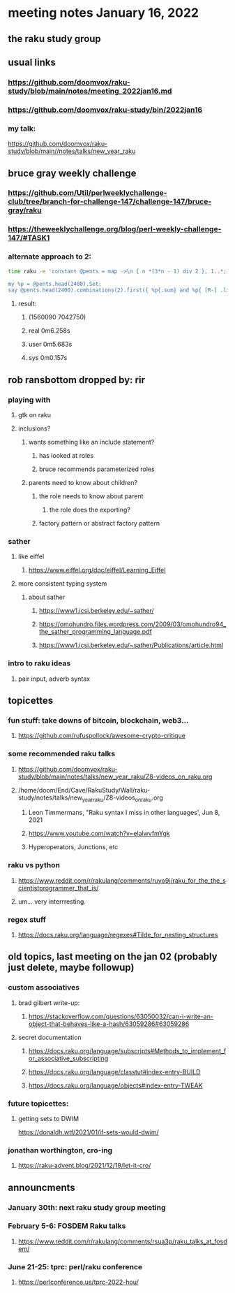 * meeting notes January 16, 2022
** the raku study group

** usual links
*** https://github.com/doomvox/raku-study/blob/main/notes/meeting_2022jan16.md 
*** https://github.com/doomvox/raku-study/bin/2022jan16

*** my talk:
https://github.com/doomvox/raku-study/blob/main//notes/talks/new_year_raku

**  bruce gray weekly challenge
*** https://github.com/Util/perlweeklychallenge-club/tree/branch-for-challenge-147/challenge-147/bruce-gray/raku 
*** https://theweeklychallenge.org/blog/perl-weekly-challenge-147/#TASK1 

*** alternate approach to 2:
#+BEGIN_SRC sh
time raku -e 'constant @pents = map ->\n { n *(3*n - 1) div 2 }, 1..*;

my %p = @pents.head(2400).Set;
say @pents.head(2400).combinations(2).first({ %p{.sum} and %p{ [R-] .list } });'
#+END_SRC

**** result:
***** (1560090 7042750)
***** real 0m6.258s
***** user 0m5.683s
***** sys 0m0.157s 

** rob ransbottom dropped by: rir 
*** playing with 
**** gtk on raku 
**** inclusions?
***** wants something like an include statement?
****** has looked at roles
****** bruce recommends parameterized roles
***** parents need to know about children?
****** the role needs to know about parent
******* the role does the exporting?
****** factory pattern or abstract factory pattern

*** sather
**** like eiffel 
***** https://www.eiffel.org/doc/eiffel/Learning_Eiffel 
**** more consistent typing system

***** about sather
****** https://www1.icsi.berkeley.edu/~sather/ 
****** https://omohundro.files.wordpress.com/2009/03/omohundro94_the_sather_programming_language.pdf 
****** https://www1.icsi.berkeley.edu/~sather/Publications/article.html 

*** intro to raku ideas
**** pair input, adverb syntax

** topicettes
*** fun stuff: take downs of bitcoin, blockchain, web3...  
**** https://github.com/rufuspollock/awesome-crypto-critique

*** some recommended raku talks
**** https://github.com/doomvox/raku-study/blob/main/notes/talks/new_year_raku/Z8-videos_on_raku.org
**** /home/doom/End/Cave/RakuStudy/Wall/raku-study/notes/talks/new_year_raku/Z8-videos_on_raku.org
******* Leon Timmermans, "Raku syntax I miss in other languages', Jun 8, 2021
******* https://www.youtube.com/watch?v=elalwvfmYgk
******* Hyperoperators, Junctions, etc

*** raku vs python
**** https://www.reddit.com/r/rakulang/comments/ruyo9j/raku_for_the_the_scientistprogrammer_that_is/
**** um... very interrresting. 

*** regex stuff
**** https://docs.raku.org/language/regexes#Tilde_for_nesting_structures 


** old topics, last meeting on the jan 02 (probably just delete, maybe followup)

*** custom associatives
**** brad gilbert write-up:
***** https://stackoverflow.com/questions/63050032/can-i-write-an-object-that-behaves-like-a-hash/63059286#63059286
**** secret documentation
***** https://docs.raku.org/language/subscripts#Methods_to_implement_for_associative_subscripting
***** https://docs.raku.org/language/classtut#index-entry-BUILD
***** https://docs.raku.org/language/objects#index-entry-TWEAK

*** future topicettes:
**** getting sets to DWIM
https://donaldh.wtf/2021/01/if-sets-would-dwim/

*** jonathan worthington, cro-ing
**** https://raku-advent.blog/2021/12/19/let-it-cro/

** announcments 
*** January 30th: next raku study group meeting

*** February 5-6: FOSDEM Raku talks
**** https://www.reddit.com/r/rakulang/comments/rsua3p/raku_talks_at_fosdem/

*** June 21-25: tprc: perl/raku conference 
**** https://perlconference.us/tprc-2022-hou/

